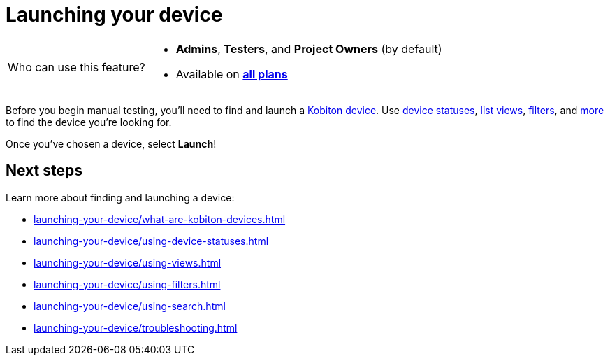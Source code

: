 = Launching your device
:navtitle: Launching your device

[NOTE,caption=Who can use this feature?]
====
* *Admins*, *Testers*, and *Project Owners* (by default)
* Available on https://www.kobiton.com/pricing[*all plans*]
====

Before you begin manual testing, you'll need to find and launch a xref:launching-your-device/what-are-kobiton-devices.adoc[Kobiton device]. Use xref:launching-your-device/using-device-statuses.adoc[device statuses], xref:launching-your-device/using-views.adoc[list views], xref:launching-your-device/using-filters.adoc[filters], and xref:_next_steps[more] to find the device you're looking for.

Once you've chosen a device, select *Launch*!


[#_next_steps]
== Next steps

Learn more about finding and launching a device:

* xref:launching-your-device/what-are-kobiton-devices.adoc[]
* xref:launching-your-device/using-device-statuses.adoc[]
* xref:launching-your-device/using-views.adoc[]
* xref:launching-your-device/using-filters.adoc[]
* xref:launching-your-device/using-search.adoc[]
* xref:launching-your-device/troubleshooting.adoc[]
